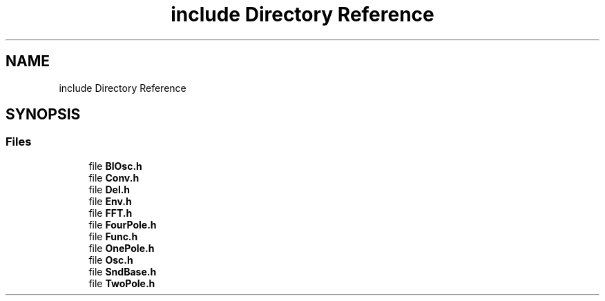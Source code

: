 .TH "include Directory Reference" 3 "Mon Dec 6 2021" "Version 0.1" "Aurora" \" -*- nroff -*-
.ad l
.nh
.SH NAME
include Directory Reference
.SH SYNOPSIS
.br
.PP
.SS "Files"

.in +1c
.ti -1c
.RI "file \fBBlOsc\&.h\fP"
.br
.ti -1c
.RI "file \fBConv\&.h\fP"
.br
.ti -1c
.RI "file \fBDel\&.h\fP"
.br
.ti -1c
.RI "file \fBEnv\&.h\fP"
.br
.ti -1c
.RI "file \fBFFT\&.h\fP"
.br
.ti -1c
.RI "file \fBFourPole\&.h\fP"
.br
.ti -1c
.RI "file \fBFunc\&.h\fP"
.br
.ti -1c
.RI "file \fBOnePole\&.h\fP"
.br
.ti -1c
.RI "file \fBOsc\&.h\fP"
.br
.ti -1c
.RI "file \fBSndBase\&.h\fP"
.br
.ti -1c
.RI "file \fBTwoPole\&.h\fP"
.br
.in -1c
